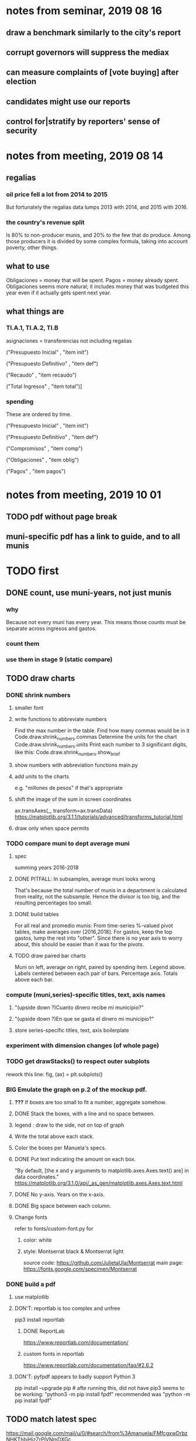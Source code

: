 * notes from seminar, 2019 08 16
** draw a benchmark similarly to the city's report
** corrupt governors will suppress the mediax
** can measure complaints of [vote buying] after election
** candidates might use our reports
** control for|stratify by reporters' sense of security
* notes from meeting, 2019 08 14
** regalias
*** oil price fell a lot from 2014 to 2015
But fortunately the regalias data lumps 2013 with 2014,
and 2015 with 2016.
*** the country's revenue split
Is 80% to non-producer munis, and 20% to the few that do produce.
Among those producers it is divided by some complex formula,
taking into account poverty, other things.
** what to use
Obligaciones = money that will be spent. Pagos = money already spent. Obligaciones seems more natural; it includes money that was budgeted this year even if it actually gets spent next year.
** what things are
*** TI.A.1, TI.A.2, TI.B
asignaciones = transferencias
  not including regalias

("Presupuesto Inicial"    , "item init")
  # expectation, proposed by secretary of finance of muni or dept
("Presupuesto Definitivo" , "item def")
  # expectation, approved by city council or state assembly
("Recaudo"                , "item recaudo")
  # what they took in
("Total Ingresos"         , "item total")]
  # ? sould be equal to recaudo
*** spending
These are ordered by time.

("Presupuesto Inicial"    , "item init")
  # proposed by secretary of finance of muni or dept

("Presupuesto Definitivo" , "item def")
  # approved by city council or state assembly

("Compromisos"            , "item comp")
  # the maximum they could use in obligaciones; at end of year, should be equal to obligaciones. this is more disaggregated than the presupuesto.

("Obligaciones"           , "item oblig")
  # both parties promise, neither has delivered yet

("Pagos"                  , "item pagos")
  # what they've actually spent

* notes from meeting, 2019 10 01
** TODO pdf without page break
** muni-specific pdf has a link to guide, and to all munis
* TODO first
** DONE count, use muni-years, not just munis
*** why
Because not every muni has every year.
This means those counts must be separate across ingresos and gastos.
*** count them
*** use them in stage 9 (static compare)
** TODO draw charts
*** DONE shrink numbers
**** smaller font
**** write functions to abbreviate numbers
Find the max number in the table.
Find how many commas would be in it
  Code.draw.shrink_numbers.commas
Determine the units for the chart
  Code.draw.shrink_numbers.units
Print each number to 3 significant digits, like this:
  Code.draw.shrink_numbers.show_brief
**** show numbers with abbreviation functions main.py
**** add units to the charts
e.g. "millones de pesos" if that's appropriate
**** shift the image of the sum in screen coordinates
ax.transAxes(_, transform=ax.transData)
https://matplotlib.org/3.1.1/tutorials/advanced/transforms_tutorial.html
**** draw only when space permits
*** TODO compare muni to dept average muni
**** spec
summing years 2016-2018
**** DONE PITFALL: In subsamples, average muni looks wrong
That's because the total number of munis in a department
is calculated from reality, not the subsample.
Hence the divisor is too big, and the resulting percentages too small.
**** DONE build tables
For all real and promedio munis:
  From time-series %-valued pivot tables, make averages over [2016,2018].
  For gastos, keep the top gastos, lump the rest into "other".
    Since there is no year axis to worry about, this should be easier
    than it was for the pivots.
**** TODO draw paired bar charts
 Muni on left, average on right, paired by spending item.
 Legend above.
 Labels centered between each pair of bars.
 Percentage axis.
 Totals above each bar.
*** compute (muni,series)-specific titles, text, axis names
**** "(upside down ?)Cuanto dinero recibe mi municipio?"
**** "(upside down ?)En que se gasta el dinero mi municipio?"
**** store series-specific titles, text, axis boilerplate
*** experiment with dimension changes (of whole page)
*** TODO get drawStacks() to respect outer subplots
 rework this line:
    fig, (ax) = plt.subplots()
*** *BIG* Emulate the graph on p.2 of the mockup pdf.
**** *???* If boxes are too small to fit a number, aggregate somehow.
**** DONE Stack the boxes, with a line and no space between.
**** legend : draw to the side, not on top of graph
**** Write the total above each stack.
**** Color the boxes per Manuela's specs.
**** DONE Put text indicating the amount on each box.
  "By default, [the x and y arguments to matplotlib.axes.Axes.text() are] in data coordinates."
  https://matplotlib.org/3.1.0/api/_as_gen/matplotlib.axes.Axes.text.html
**** DONE No y-axis. Years on the x-axis.
**** DONE Big space between each column.
**** Change fonts
  refer to fonts/custom-font.py for
***** color: white
***** style: Montserrat black & Montserrat light
  source code: https://github.com/JulietaUla/Montserrat
  main page: https://fonts.google.com/specimen/Montserrat
*** DONE build a pdf
**** use matplotlib
**** DON'T: reportlab is too complex and unfree
  pip3 install reportlab
***** DONE ReportLab
  https://www.reportlab.com/documentation/
***** custom fonts in reportlab
  https://www.reportlab.com/documentation/faq/#2.6.2
**** DON'T: pyfpdf appears to badly support Python 3
  pip install --upgrade pip # afte running this, did not have pip3
  seems to be working: "python3 -m pip install fpdf"
  recommended was      "python  -m pip install fpdf"
** TODO match latest spec
https://mail.google.com/mail/u/0/#search/from%3Amanuela/FMfcgxwDrbzNHKThbjHjzZrPlVNmDXGc
*** was: add text to pdfs
**** Observatorio logo
**** Title: ¿En qué se gastan la plata los gobernantes de <muni name>?
**** pictures
***** Gastos vs. average (%)
  ¿Cómo se gasta la plata <muni name>,
  y cómo se compara con el promedio de <dept name>?
***** Ingresos vs. average (%)
  ¿De dónde viene la plata de <muni name>,
  y cómo se compara con el promedio de <dept name>?
***** Gastos over time (pesos)
  ¿En qué se han gastado la plata la alcaldía y el concejo de <muni name>? ¿En qué se gastaron la plata la alcaldía y el concejo anteriores? (En el 2015, hubo cambio de gobierno municipal.)
***** Ingresos over time (pesos)
  ¿De dónde se obtuvo la plata de <muni name>, en esta administración y la anterior? (En el 2015, hubo cambio de gobierno municipal.)
**** zen questions
  Como ciudadano de <muni name>, usted puede observar el desempeño del gobierno municipal mejor que nadie.

  ¿Se están gastando adecuadamente los recursos del municipio?
  ¿Qué promesas están haciendo los candidatos? Sí alcanza la plata para lo que estan prometiendo?
  ¿Qué gastos habría que recortar?
  ¿Qué ingresos tendrían que subir?

  Su voto determina en manos de quien van a quedar los recursos del municipio. ¡Vote!
**** link to guide
  Si quiere saber más sobre como se maneja la plata de un municipio,
  haga clic aquí.
**** link to all munis
  Para ver información de otros municipios,
  haga clic aquí.
** TODO new data
*** DONE find which money-value column to use from Juan
 "Valor Total Pagado Vigencia Con Regalías" : "item oblig"
*** TODO compare means for that money-valued column by year
Ask Juan if he gets the same; if so, it's being read correctly.
*** TODO determine whether to deflate, and whether to scale pre-2017 years
Definitely deflate.
1000x adjustment not clear.
*** TODO process through budget_1p5
Thereafter there are only two series, ingresos and gastos.
*** stale
**** some rows are dept-level, includes missing value for muni
**** TODO compare wc on laptop to wc on desktop
**** TODO compare xlsx lengths in OpenOffice to wc results on csv
**** TODO update team about new data differences, if extant.
  It might bear on what we've published.
** TODO ? scale percentages by total
* TODO scripts to read aloud
** per muni, % of income from each source
* DONE ? determine the range of legend lengths
** why and how
as a function of the n in
"keep the biggest n expenditures per year, group the rest".

The 20 smallest and biggest can be found at the command line:
wc */*/gastos* | sort -n -r | head -n 2
wc */*/gastos* | sort -n -r | tail -n 2
** results
top 1 from each year => min 2 rows, max 6
top 2 from each year => min 3 rows, max 9
top 3 from each year => min 4 rows, max 10
top 4 from each year => min 5 rows, max 11
top 5 from each year => min 6 rows, max 12
* DONE ? are non-regalias ingresos disappearing for munis? (not depts)
** For the full sample they're not gone.
** For small samples,
they're gone after budget_5 and thereafter,
but present after budget_4.
** some code to see the problem

if True:
  import os
  import numpy as np
  import pandas as pd
  #
  import Code.common as c
  import Code.util.aggregate_all_but_biggest as defs
  import Code.metadata.two_series as ser

if True:
  spacetime = ["dept code", "muni code", "year"]
  space     = ["dept code", "muni code"]

if True: # read data
  raw = {}
  for s in ser.series:
    raw[s.name] = (
      pd.read_csv(
        ( "output/budget_5_add_regalias/recip-" + str(c.subsample)
          + "/" + s.name + ".csv") ) .
      sort_values( spacetime ) )

for s in ser.series:
  for dfs in [raw]:
    dfs[s.name]["item categ"] = (
      dfs[s.name]["item categ"] .
      apply( lambda s: s[:10] ) )

pd.set_option('display.min_rows', 500)
pd.set_option('display.max_rows', 500)

( raw["ingresos"] .
  describe( include="all" )
  [              spacetime + ["item categ","item total"]] )

( raw["ingresos"]
  [              spacetime + ["item categ","item total"]] .
  sort_values(   spacetime + ["item categ","item total"] ) )
* TODO ? investigate
** TODO : verify muni-year count for a department that was missing a year
missing 2018 for some data set:
CHOCÓ 27 ALTO BAUDÓ 27025.0
** TODO ? integ tests
*** for stages
Have tested through 6p7, and they're good.
Previously (before inserting 6p5, 6p7) had tested all 8,
and they were good.
*** for subsamples
Verify each is a proper subspace of the full data set.
** verify desktop-laptop equivalence
*** TODO the data is different but, I think, isomorphic
A better test: From both systems,
  create the data of interest (budget_1: collect (0) & format (1) ),
  sort by all possible indices,
  compare.
*** DONE the desktop error is the same as the laptop error
PYTHONPATH='.' python3 Code/build/budget_1.py
Traceback (most recent call last):
  File "Code/build/budget_1.py", line 23, in <module>
    tests.row_numbers_raw( dfs )
  File "/mnt/Code/build/budget_1_tests.py", line 17, in row_numbers_raw
    assert len( dfs[file] ) == length
AssertionError
** TODO ? in subsamples, why are there so many dept folders in pivots/?
The pdfs are drawn correctly only for things in the sample,
but those pivots exist even for things not in the sample.
* TODO Facebook ads
** will be
a picture, and the option to click through to (the guide? more pictures and the guide?)
** TODO ask alejandro, explain incomplete is still good
** TODO determine cost
using list of munis which LC will send
* TODO record streaming audio
** TODO ? record the browser, not the soundcard
** TODO enlist Caoba
talk to Fancisco
  Adri sent me contact over Whatsapp
** TODO beware dropout
*** option: interleave processes
Record for 2 minutes each, starting on even and odd minutes.
Uses twice as much bandwidth.
*** option: restart as soon as dropped out
Requires: detecting dropout
          saving file gracefully after dropout
** Alejo has list of websites to record
* TODO fix
** TODO ? some groupby.apply methods might be replaceable by groupby.agg
*** Both accept lambda -- e.g. here:
import pandas as pd
x = pd.DataFrame( [[1,2],[1,3],[1,4],
                   [2,4],[2,5]],
                  columns = ["a","b"] )
( x . groupby("a") .
  agg( lambda df: df.iloc[0] ) )
*** But agg seems to require something that returns one row
e.g., continuing the previous example, this doesn't work:
( x . groupby("a") .
  agg( lambda df: df.iloc[0:2] ) )
** fix broken OneDrive archive
I added a key, so that OneDrive can't extract and re-archive it,
and now it takes forever to download.
* ~TODO test
** check my aggregated sums against DNP's own
Good opportunity for property-based testinig.
** integration data tests
Can check results at
https://terridata.dnp.gov.co/
enter a municipality (department also possible)
and then choose "finanzas publicas".
** DONE negative budget items
see explore/negative_money.py
In the raw data, yes,
but not after reducing the number of rows at stage 1p5.
** DONE integration tests for Code/build/budget_*.py
*** comparing integ_tests/ for ingresos. 2018, Santa Marta and Antioquia
 raw: good (consistent with budget_2)
 budget_2: good (consistent with budget_3)
 budget_3: good (consistent with budget_4)
 budget_4: good (consistent with budget_5)
 budget_5: good (consistent with budget_6)
 budget_6: good (consistent with budget_7)
*** scary (but fine) - regalias sum was not what I expected
 see explore/bad_regalias_sum.py
*** row numbers look good
**** iBudget_1 has row numbers consistent with wc on the raw data
 ['ingresos', 'inversion', 'funcionamiento'] ->
 993934
 1750676
 1454498
   with the exception of about 90 missing rows already accounted for
**** in iBudget_1p5 they shrink dramatically
 which is good because budget_1p5
 "restricts the data to the budget items of interest."
 >>> for s in ["ingresos","gastos"]:
 ...   print( len(s1p5_dfs[s]) )
 ...
 23692
 878518
**** in iBudget_2_subsammple they are unchanged
 23692
 878518
**** in iBudget_3 they shrink for gastos and not ingresos
 Which is good because the ingreso codes are not aggregated, while gastos are.
 23692
 102340
**** iBuget_4_scaled: unchanged
 23692
 102340
**** iBudget_5_add_regalias: about 30% more ingresos
 30496
 102340
**** iBudget_7_verbose: unchanged
 30496
 102340
*** budget item aggregation looks good
 To see why, compare these to the corresponding results from budget_3,
 which is the first data set in which the codes are aggregated into categories.

 2014 ARACATACA, raw data, edu codes
     2099284.0 - A.1
     39788.00 - 1.3.6.4.6
         0.00 - 1.3.6.4.6
         0.00 - 1.3.6.4.6
     2099284.0 + 39788.00 + 0.00 + 0.00 = 2139072.0
 2014 SANTANDER, raw data, edu codes
     6.242800e+06 - 1.3.6.1.1
     1.219844e+06 - 1.3.6.1.1
     1.920000e+04 - 1.3.6.1.1
     0.000000e+00 - 1.3.6.4.6
     2.348250e+07 - 1.3.6.4.6
     3.659532e+06 - 1.3.6.4.6
     429876457.0  -       A.1
     6.242800e+06 + 1.219844e+06 + 1.920000e+04 + 0.000000e+00 + 2.348250e+07 + 3.659532e+06 + 429876457.0 = 4.64500333e8
 2018 infrastructure codes in budget_2:
   for Antioquia:
     '1.3.11' = 0
     'A.15' = 6.581700e+10
     'A.7' = 3.091706e+10
     'A.9' = 5.013389e+11
     6.581700e+10 + 3.091706e+10 + 5.013389e+11 = 5.9807296e11
   for Santa Marta:
     1.607727e+09           A.15
     1.560000e+09            A.7
     2.992319e+10            A.9
     1.607727e+09 + 1.560000e+09 + 2.992319e+10 = 3.3090917e10

* wishes
** that I could set font only once, affecting all types of text
* PITFALLS
** modifying the code
*** only the peso columns of interest are deflated
** interpreting the data
*** missing data
See `explore/missing-spacetime.py` for demo code.
**** the problem
For tax info, there should be at least 4 items in every spacetime cell.
Instead there are exceptions -- at least 46 of them.
*** pecial muni codes
-1 = Department-level spending.
-2 = The average muni within a department,
     averaged across munis only
     (i.e. excluding the observation with muni code = -1).
*** regalias is not subsampled
So the supposedly subsampled data at or data downstream of
  build/budget_5_deflate_and_regalias.py
will have too many rows in the ingresos data.
This should not matter for drawing charts, though,
as those are always specific to a particular municipality.
*** in the raw data
 Some series might not be uniformly sampled across time.
*** PITFALL: cannot convert to int when some values are NaN
 Hence muni code is float.
** Python or its libraries
*** the boolean value of np.nan is True
*** underscores in filenames seem to confuse Matplotlib's font_manager
 https://github.com/matplotlib/matplotlib/issues/14536
*** local modules must begin with a capital letter to be imported in Jupyter
Keeping all code in a top-level folder that starts with a capital letter solves this problem.
Subfolders and files suffer no naming restriction.
*** every code folder needs a __init__.py file
as of some recent version of Python
*** change every background color: methods that didn't work
**** plt.rcParams['axes.facecolor] = 'b'
Changes the legend background, nothing else
**** ax.set_facecolor('b')
no discernible effect
**** ax.patch.set_facecolor('b')
no discernible effect
**** fig.add_subplot(2, 1, 1, facecolor = "red")
causes the second figure not to be drawn,
no other discernible effect
***** code example
    fig = Figure()

    ax = fig.add_subplot(2, 1, 1, facecolor = "red")
    drawText( ax, lines )
**** pdf.savefig() overrides background color in figures
https://stackoverflow.com/questions/56606122/matplotlib-use-the-same-custom-font-in-every-kind-of-text-axes-title-text
* DONE
** aggregate_all_but_biggest/better.py
*** DONE 1 - create the "top five" column
 Within each spacetime slice, sort by the money_col.
   Keep the default ascending=True, so that high values are last.
 Use .iloc to set "top five" in the last five to 1, and 0 elsewhere.
*** DONE 2 - create the "top n" column
**** the idea
 Top five is created separately in each spacetime slice.
 Top n aggregates those data in a given space slice.
**** how: given a space slice df, do this
 top_rows = df[ df["top 5"] == 1 ]
 top_items = set( top_rows["item categ"].unique() )
 df["top n"] = df["item categ"] . apply( lambda row: row in top_items )
 return df
*** DONE 3 - sums_of_all_but_top_n_in_groups()
 Like modify sum_of_all_but_last_n_rows_in_groups.
 Rather than count n, it uses the "top n" column.
*** DONE 4 - sum_all_but_greatest_n_rows_in_groups
 Might not need any change.
** pivots must include no NaN values
*** use the new library aggregate_all_but_biggest/better.py
** last-minute changes for Manuela
*** check that "item recaudo", "item total", "item oblig" are not hard-coded
 That is, that they are accessed only through metadata.two_series,
 so that I always remember to loop across all of them.
*** add deuda as a gasto: it's a new data set
 https://sisfut.dnp.gov.co/app/reportes/categoria
 "FUT_SERVICIO_DEUDA"
 Take the top category, "T".
*** use "total ingresos" in addition to "recaudo"
** how the raw data is organized
*** isomorphisms relate some columns
Determined via Code/bijectivity_test.py.
For one-to-many mappings, see output/non_bijective/*.csv
**** Codigo Concepto => Concepto, roughly
Some codes map to more than one concepto (budget item) name.
However, those are highly disaggregated.
Codes for the big categories all map to a single concepto name,
with the exception of "VAL", which is *so* broad that it's not useful.
**** simple isomorphic pairs
Código FUT, Nombre Entidad
  I suspect this is isomorphic to muni code
Cód. DANE Departamento, Nombre DANE Departamento
**** Cód. DANE Municipio <=> (Nombre DANE Municipio, Nombre DANE Departamento)
Problem: Cód. DANE Municipio <=/=> Nombre DANE Municipio
  No codigo maps to multiple nombres,
  but some "Nombre DANE Municipio"s map to multiple codigos,
Solution: The ambiguity disappears once we include department.
  The problem was simply that some cities in different departments share a name.
**** not isomorphic, but don't care (yet, at least)
Código Fuente Financiación, Fuente Financiación
Código Fuentes De Financiación, Fuentes de Financiación
*** regions
**** are almost uniquely identified by 8|9 digit codes
Some valid 8-digit codes are subsets of valid 9-digit ones.
Will therefore need to find the best regex match to the name.
**** a nearly-comprehensive list of them
comes from Directorio_CHIP_Mesa_de_Ayuda_Contraloria_2009.xls
  (which Juan found)
A subset of it became data/regions/*.csv
Municipalities are those in which the first column is 21.
  That rule collects 9 false positives,
  all of which match one of these two regular expressions:
    ^DEFENSA CIVIL COLOMBIANA$
    ^CORPORACION.*
  They have been deleted.
Departments are those in which the first column is 11.

** build data
*** write code (string) interpretation functions
**** codes to aggregate
***** Ingresos
TI.A.1
TI.A.2
TI.B
***** For all other series, just use the first two coordinates.
Note that the a subcode sometimes has 1 character, sometimes 2.
*** apply code interpretation functions to data
**** keep data separate by originating dataset
i.e. funcionamiento, inversion, ingreso
Pool for the creation of keys, but not for aggregating numbers.
**** create aggregated-code columns
Key on the "codigo budget" column.
Use first_n_subcodes() to generate 2 columns:
  "agg budget  " : string = the first 2 subcodes
  "agg budget =" : bool, indicates whether a code
                     is equal to its first two subcodes
For ingreso data, use ingreso_subcodes() to generate 2 columns:
  "agg budget"   : string = the subcode prefix of interest
  "agg budget =" : bool, indicates whether a code
                     is equal to its agg subcodes
**** aggregate rows
Group by "year", "muni code", "agg budget" and "agg budget =".
Sum the peso-valued columns.
**** reconstitute budget column, using keys in output/keys
** sum only first-generation descendents of aggregate budgets
*** replace `regex_for_at_least_n_codes` with
something of type :: int -> (Patthern,Pattern,Pattern)
where the first is the category,
the second matches only the top of the category,
and the third matches immediate children (not grandchildren, etc.) of the category.
These will be called budget-code, budgetp-code-top, and budget-code-child.
*** Replace `ingreso_regex` with similar
*** in the last part of budgets_1.py
Build those three columns.
Delete rows for which neither "top" nor "child" are true.
*** in budgets_2_agg.py
Aggregate on year, muni, dept, budget-code and budget-code-top.
*** Verify that top + child = 1 (after deleting rows).
*** delete "codigo-child"
It should be redundant to "top",
  and putting it through .agg(sum) downstream is confusing.
** compare order of magnitude of figures across years
*** problem: Figures, at least for ingresos, are 1e3 times bigger after 2016
*** method
 Within each municipality-item "mi" indexed by year "y",
 compute the ratio of mi[y] / mi[y+1], for y in [2012 .. 2017].
 (Use the "pct_change" function from pandas for this.)
 Put each in a separate column.
 Across municipality-items, find the min, max of each column.
*** TODO use assertions
 After correcting the data (multiplying peso values pre-2017 by 1000),
 it should be that,
 for each of the 3 kinds of file and each year after the first (2012),
 the median change is less than, say, 0.1.
